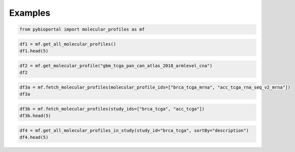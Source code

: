 .. raw:: html

  <hr>

.. raw:: html

    <head>
        <link rel="stylesheet" href="_static/css/notebook_cell_style.css" type="text/css">
    </head>     

Examples
^^^^^^^^

.. code:: ipython3

    from pybioportal import molecular_profiles as mf

.. code:: ipython3

    df1 = mf.get_all_molecular_profiles()
    df1.head(5)




.. raw:: html

    <div>
    <style scoped>
        .dataframe tbody tr th:only-of-type {
            vertical-align: middle;
        }
    
        .dataframe tbody tr th {
            vertical-align: top;
        }
    
        .dataframe thead th {
            text-align: right;
        }
    </style>
    <table border="1" class="dataframe">
      <thead>
        <tr style="text-align: right;">
          <th></th>
          <th>molecularAlterationType</th>
          <th>datatype</th>
          <th>name</th>
          <th>description</th>
          <th>showProfileInAnalysisTab</th>
          <th>patientLevel</th>
          <th>molecularProfileId</th>
          <th>studyId</th>
          <th>genericAssayType</th>
          <th>pivotThreshold</th>
          <th>sortOrder</th>
        </tr>
      </thead>
      <tbody>
        <tr>
          <th>0</th>
          <td>PROTEIN_LEVEL</td>
          <td>LOG2-VALUE</td>
          <td>Protein expression (RPPA)</td>
          <td>Protein expression measured by reverse-phase p...</td>
          <td>False</td>
          <td>False</td>
          <td>acc_tcga_rppa</td>
          <td>acc_tcga</td>
          <td>NaN</td>
          <td>NaN</td>
          <td>NaN</td>
        </tr>
        <tr>
          <th>1</th>
          <td>PROTEIN_LEVEL</td>
          <td>Z-SCORE</td>
          <td>Protein expression z-scores (RPPA)</td>
          <td>Protein expression, measured by reverse-phase ...</td>
          <td>True</td>
          <td>False</td>
          <td>acc_tcga_rppa_Zscores</td>
          <td>acc_tcga</td>
          <td>NaN</td>
          <td>NaN</td>
          <td>NaN</td>
        </tr>
        <tr>
          <th>2</th>
          <td>COPY_NUMBER_ALTERATION</td>
          <td>DISCRETE</td>
          <td>Putative copy-number alterations from GISTIC</td>
          <td>Putative copy-number calls on 90 cases determi...</td>
          <td>True</td>
          <td>False</td>
          <td>acc_tcga_gistic</td>
          <td>acc_tcga</td>
          <td>NaN</td>
          <td>NaN</td>
          <td>NaN</td>
        </tr>
        <tr>
          <th>3</th>
          <td>COPY_NUMBER_ALTERATION</td>
          <td>CONTINUOUS</td>
          <td>Capped relative linear copy-number values</td>
          <td>Capped relative linear copy-number values for ...</td>
          <td>False</td>
          <td>False</td>
          <td>acc_tcga_linear_CNA</td>
          <td>acc_tcga</td>
          <td>NaN</td>
          <td>NaN</td>
          <td>NaN</td>
        </tr>
        <tr>
          <th>4</th>
          <td>MUTATION_EXTENDED</td>
          <td>MAF</td>
          <td>Mutations</td>
          <td>Mutation data from whole exome sequencing. Mut...</td>
          <td>True</td>
          <td>False</td>
          <td>acc_tcga_mutations</td>
          <td>acc_tcga</td>
          <td>NaN</td>
          <td>NaN</td>
          <td>NaN</td>
        </tr>
      </tbody>
    </table>
    </div>



.. code:: ipython3

    df2 = mf.get_molecular_profile("gbm_tcga_pan_can_atlas_2018_armlevel_cna")
    df2




.. raw:: html

    <div>
    <style scoped>
        .dataframe tbody tr th:only-of-type {
            vertical-align: middle;
        }
    
        .dataframe tbody tr th {
            vertical-align: top;
        }
    
        .dataframe thead th {
            text-align: right;
        }
    </style>
    <table border="1" class="dataframe">
      <thead>
        <tr style="text-align: right;">
          <th></th>
          <th>molecularAlterationType</th>
          <th>genericAssayType</th>
          <th>datatype</th>
          <th>name</th>
          <th>description</th>
          <th>showProfileInAnalysisTab</th>
          <th>patientLevel</th>
          <th>molecularProfileId</th>
          <th>studyId</th>
          <th>study_name</th>
          <th>...</th>
          <th>study_publicStudy</th>
          <th>study_pmid</th>
          <th>study_citation</th>
          <th>study_groups</th>
          <th>study_status</th>
          <th>study_importDate</th>
          <th>study_readPermission</th>
          <th>study_studyId</th>
          <th>study_cancerTypeId</th>
          <th>study_referenceGenome</th>
        </tr>
      </thead>
      <tbody>
        <tr>
          <th>0</th>
          <td>GENERIC_ASSAY</td>
          <td>ARMLEVEL_CNA</td>
          <td>CATEGORICAL</td>
          <td>Putative arm-level copy-number from GISTIC</td>
          <td>Putative arm-level copy-number from GISTIC 2.0.</td>
          <td>True</td>
          <td>False</td>
          <td>gbm_tcga_pan_can_atlas_2018_armlevel_cna</td>
          <td>gbm_tcga_pan_can_atlas_2018</td>
          <td>Glioblastoma Multiforme (TCGA, PanCancer Atlas)</td>
          <td>...</td>
          <td>True</td>
          <td>29625048,29596782,29622463,29617662,29625055,2...</td>
          <td>TCGA, Cell 2018</td>
          <td>PUBLIC;PANCAN</td>
          <td>0</td>
          <td>2023-08-14 08:28:47</td>
          <td>True</td>
          <td>gbm_tcga_pan_can_atlas_2018</td>
          <td>gbm</td>
          <td>hg19</td>
        </tr>
      </tbody>
    </table>
    <p>1 rows × 21 columns</p>
    </div>



.. code:: ipython3

    df3a = mf.fetch_molecular_profiles(molecular_profile_ids=["brca_tcga_mrna", "acc_tcga_rna_seq_v2_mrna"])
    df3a




.. raw:: html

    <div>
    <style scoped>
        .dataframe tbody tr th:only-of-type {
            vertical-align: middle;
        }
    
        .dataframe tbody tr th {
            vertical-align: top;
        }
    
        .dataframe thead th {
            text-align: right;
        }
    </style>
    <table border="1" class="dataframe">
      <thead>
        <tr style="text-align: right;">
          <th></th>
          <th>molecularAlterationType</th>
          <th>datatype</th>
          <th>name</th>
          <th>description</th>
          <th>showProfileInAnalysisTab</th>
          <th>patientLevel</th>
          <th>molecularProfileId</th>
          <th>studyId</th>
        </tr>
      </thead>
      <tbody>
        <tr>
          <th>0</th>
          <td>MRNA_EXPRESSION</td>
          <td>CONTINUOUS</td>
          <td>mRNA expression (RNA Seq V2 RSEM)</td>
          <td>mRNA gene expression (RNA Seq V2 RSEM)</td>
          <td>False</td>
          <td>False</td>
          <td>acc_tcga_rna_seq_v2_mrna</td>
          <td>acc_tcga</td>
        </tr>
        <tr>
          <th>1</th>
          <td>MRNA_EXPRESSION</td>
          <td>CONTINUOUS</td>
          <td>mRNA expression (microarray)</td>
          <td>Expression levels for 17155 genes in 590 brca ...</td>
          <td>False</td>
          <td>False</td>
          <td>brca_tcga_mrna</td>
          <td>brca_tcga</td>
        </tr>
      </tbody>
    </table>
    </div>



.. code:: ipython3

    df3b = mf.fetch_molecular_profiles(study_ids=["brca_tcga", "acc_tcga"])
    df3b.head(5)




.. raw:: html

    <div>
    <style scoped>
        .dataframe tbody tr th:only-of-type {
            vertical-align: middle;
        }
    
        .dataframe tbody tr th {
            vertical-align: top;
        }
    
        .dataframe thead th {
            text-align: right;
        }
    </style>
    <table border="1" class="dataframe">
      <thead>
        <tr style="text-align: right;">
          <th></th>
          <th>molecularAlterationType</th>
          <th>datatype</th>
          <th>name</th>
          <th>description</th>
          <th>showProfileInAnalysisTab</th>
          <th>patientLevel</th>
          <th>molecularProfileId</th>
          <th>studyId</th>
          <th>genericAssayType</th>
          <th>pivotThreshold</th>
          <th>sortOrder</th>
        </tr>
      </thead>
      <tbody>
        <tr>
          <th>0</th>
          <td>PROTEIN_LEVEL</td>
          <td>LOG2-VALUE</td>
          <td>Protein expression (RPPA)</td>
          <td>Protein expression measured by reverse-phase p...</td>
          <td>False</td>
          <td>False</td>
          <td>acc_tcga_rppa</td>
          <td>acc_tcga</td>
          <td>NaN</td>
          <td>NaN</td>
          <td>NaN</td>
        </tr>
        <tr>
          <th>1</th>
          <td>PROTEIN_LEVEL</td>
          <td>Z-SCORE</td>
          <td>Protein expression z-scores (RPPA)</td>
          <td>Protein expression, measured by reverse-phase ...</td>
          <td>True</td>
          <td>False</td>
          <td>acc_tcga_rppa_Zscores</td>
          <td>acc_tcga</td>
          <td>NaN</td>
          <td>NaN</td>
          <td>NaN</td>
        </tr>
        <tr>
          <th>2</th>
          <td>COPY_NUMBER_ALTERATION</td>
          <td>DISCRETE</td>
          <td>Putative copy-number alterations from GISTIC</td>
          <td>Putative copy-number calls on 90 cases determi...</td>
          <td>True</td>
          <td>False</td>
          <td>acc_tcga_gistic</td>
          <td>acc_tcga</td>
          <td>NaN</td>
          <td>NaN</td>
          <td>NaN</td>
        </tr>
        <tr>
          <th>3</th>
          <td>COPY_NUMBER_ALTERATION</td>
          <td>CONTINUOUS</td>
          <td>Capped relative linear copy-number values</td>
          <td>Capped relative linear copy-number values for ...</td>
          <td>False</td>
          <td>False</td>
          <td>acc_tcga_linear_CNA</td>
          <td>acc_tcga</td>
          <td>NaN</td>
          <td>NaN</td>
          <td>NaN</td>
        </tr>
        <tr>
          <th>4</th>
          <td>MUTATION_EXTENDED</td>
          <td>MAF</td>
          <td>Mutations</td>
          <td>Mutation data from whole exome sequencing. Mut...</td>
          <td>True</td>
          <td>False</td>
          <td>acc_tcga_mutations</td>
          <td>acc_tcga</td>
          <td>NaN</td>
          <td>NaN</td>
          <td>NaN</td>
        </tr>
      </tbody>
    </table>
    </div>



.. code:: ipython3

    df4 = mf.get_all_molecular_profiles_in_study(study_id="brca_tcga", sortBy="description")
    df4.head(5)




.. raw:: html

    <div>
    <style scoped>
        .dataframe tbody tr th:only-of-type {
            vertical-align: middle;
        }
    
        .dataframe tbody tr th {
            vertical-align: top;
        }
    
        .dataframe thead th {
            text-align: right;
        }
    </style>
    <table border="1" class="dataframe">
      <thead>
        <tr style="text-align: right;">
          <th></th>
          <th>molecularAlterationType</th>
          <th>datatype</th>
          <th>name</th>
          <th>description</th>
          <th>showProfileInAnalysisTab</th>
          <th>patientLevel</th>
          <th>molecularProfileId</th>
          <th>studyId</th>
          <th>genericAssayType</th>
          <th>pivotThreshold</th>
          <th>sortOrder</th>
        </tr>
      </thead>
      <tbody>
        <tr>
          <th>0</th>
          <td>COPY_NUMBER_ALTERATION</td>
          <td>CONTINUOUS</td>
          <td>Capped relative linear copy-number values</td>
          <td>Capped relative linear copy-number values for ...</td>
          <td>False</td>
          <td>False</td>
          <td>brca_tcga_linear_CNA</td>
          <td>brca_tcga</td>
          <td>NaN</td>
          <td>NaN</td>
          <td>NaN</td>
        </tr>
        <tr>
          <th>1</th>
          <td>MRNA_EXPRESSION</td>
          <td>CONTINUOUS</td>
          <td>mRNA expression (microarray)</td>
          <td>Expression levels for 17155 genes in 590 brca ...</td>
          <td>False</td>
          <td>False</td>
          <td>brca_tcga_mrna</td>
          <td>brca_tcga</td>
          <td>NaN</td>
          <td>NaN</td>
          <td>NaN</td>
        </tr>
        <tr>
          <th>2</th>
          <td>MRNA_EXPRESSION</td>
          <td>Z-SCORE</td>
          <td>mRNA expression z-scores relative to all sampl...</td>
          <td>Log-transformed mRNA expression z-scores compa...</td>
          <td>True</td>
          <td>False</td>
          <td>brca_tcga_mrna_median_all_sample_Zscores</td>
          <td>brca_tcga</td>
          <td>NaN</td>
          <td>NaN</td>
          <td>NaN</td>
        </tr>
        <tr>
          <th>3</th>
          <td>MRNA_EXPRESSION</td>
          <td>Z-SCORE</td>
          <td>mRNA expression z-scores relative to all sampl...</td>
          <td>Log-transformed mRNA expression z-scores compa...</td>
          <td>True</td>
          <td>False</td>
          <td>brca_tcga_rna_seq_v2_mrna_median_all_sample_Zs...</td>
          <td>brca_tcga</td>
          <td>NaN</td>
          <td>NaN</td>
          <td>NaN</td>
        </tr>
        <tr>
          <th>4</th>
          <td>METHYLATION</td>
          <td>CONTINUOUS</td>
          <td>Methylation (HM450)</td>
          <td>Methylation (HM450) beta-values for genes in 8...</td>
          <td>False</td>
          <td>False</td>
          <td>brca_tcga_methylation_hm450</td>
          <td>brca_tcga</td>
          <td>NaN</td>
          <td>NaN</td>
          <td>NaN</td>
        </tr>
      </tbody>
    </table>
    </div>


